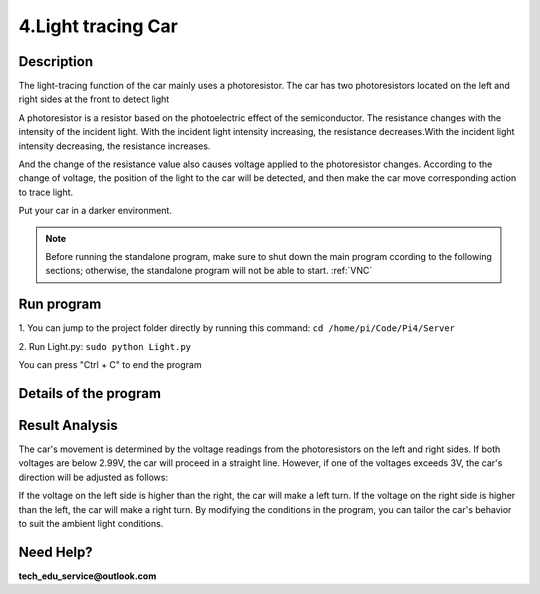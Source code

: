 4.Light tracing Car
===================

Description
------------

The light-tracing function of the car mainly uses a photoresistor. The car has 
two photoresistors located on the left and right sides at the front to detect light

A photoresistor is a resistor based on the photoelectric effect of the semiconductor. 
The resistance changes with the intensity of the incident light. With the incident 
light intensity increasing, the resistance decreases.With the incident light intensity 
decreasing, the resistance increases.

And the change of the resistance value also causes voltage applied to the photoresistor 
changes. According to the change of voltage, the position of the light to the car 
will be detected, and then make the car move corresponding action to trace light.

Put your car in a darker environment.

.. note:: 

    Before running the standalone program, make sure to shut down the main program 
    ccording to the following sections; otherwise, the standalone program will not 
    be able to start.
    :ref:`VNC`

Run program
------------   
1. You can jump to the project folder directly by running this command:
``cd /home/pi/Code/Pi4/Server``

.. image:: ./img/3/path.png

2. Run Light.py:
``sudo python Light.py``

.. image:: ./img/3/running.png

You can press "Ctrl + C" to end the program

Details of the program
------------------------

.. code-block:: python
   :emphasize-lines: 2
   :linenos:

    import time
    from Motor import *
    from ADC import *

    class Light:
        def run(self):
            try:
                self.adc=Adc()
                self.PWM=Motor()
                self.PWM.setMotorModel(0,0,0,0)
                while True:
                    L = self.adc.recvADC(0)
                    R = self.adc.recvADC(1)
                    if L < 2.99 and R < 2.99 :
                        self.PWM.setMotorModel(800,800,800,800)
                    elif abs(L-R)<0.15:
                        self.PWM.setMotorModel(0,0,0,0)
                        
                    elif L > 3 or R > 3:
                        if L > R :
                            self.PWM.setMotorModel(-1200,-1200,1400,1400)
                            
                        elif R > L :
                            self.PWM.setMotorModel(1400,1400,-1200,-1200)
                        
            except KeyboardInterrupt:
            led_Car.PWM.setMotorModel(0,0,0,0) 

    if __name__=='__main__':
        print ('Program is starting ... ')
        led_Car=Light()
        led_Car.run()


Result Analysis
---------------
The car's movement is determined by the voltage readings from the photoresistors 
on the left and right sides. If both voltages are below 2.99V, the car will proceed 
in a straight line. However, if one of the voltages exceeds 3V, the car's direction 
will be adjusted as follows:

If the voltage on the left side is higher than the right, the car will make a 
left turn.
If the voltage on the right side is higher than the left, the car will make a 
right turn. By modifying the conditions in the program, you can tailor the car's 
behavior to suit the ambient light conditions.

.. image:: ./img/4/light.gif


Need Help?
------------------

**tech_edu_service@outlook.com**